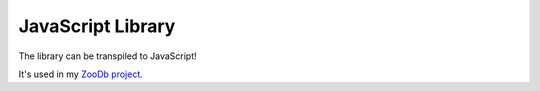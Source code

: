 JavaScript Library
==================

The library can be transpiled to JavaScript!

It's used in my `ZooDb project <https://github.com/phfaist/zoodb>`_.
